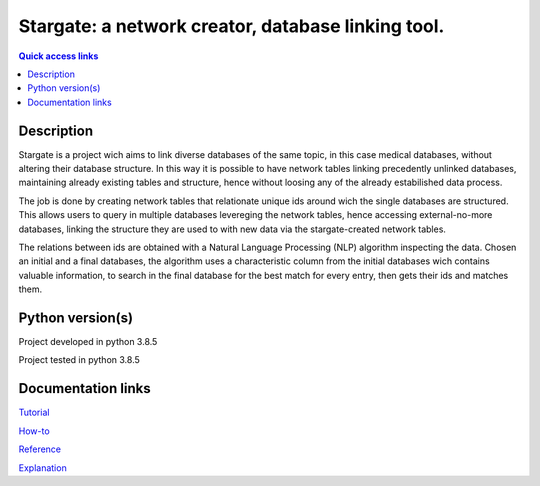 ###################################################
Stargate: a network creator, database linking tool.
###################################################

.. contents:: Quick access links
	:local:
	:depth: 1

***********
Description
***********
Stargate is a project wich aims to link diverse databases of the same topic, in this case medical databases, without altering their database structure. In this way it is possible to have network tables linking precedently unlinked databases, maintaining already existing tables and structure, hence without loosing any of the already estabilished data process.

The job is done by creating network tables that relationate unique ids around wich the single databases are structured. This allows users to query in multiple databases levereging the network tables, hence accessing external-no-more databases, linking the structure they are used to with new data via the stargate-created network tables.

The relations between ids are obtained with a Natural Language Processing (NLP) algorithm inspecting the data. Chosen an initial and a final databases, the algorithm uses a characteristic column from the initial databases wich contains valuable information, to search in the final database for the best match for every entry, then gets their ids and matches them.

***********
Python version(s)
***********
Project developed in python 3.8.5

Project tested in python 3.8.5

***********
Documentation links
***********
`Tutorial <https://github.com/LeonardoBarontini/NLP-examProject/blob/main/Tutorial.rst>`_

`How-to <https://github.com/LeonardoBarontini/NLP-examProject/blob/main/How-to.rst>`_

`Reference <https://github.com/LeonardoBarontini/NLP-examProject/blob/main/Reference.rst>`_

`Explanation <https://github.com/LeonardoBarontini/NLP-examProject/blob/main/Explanation.rst>`_
